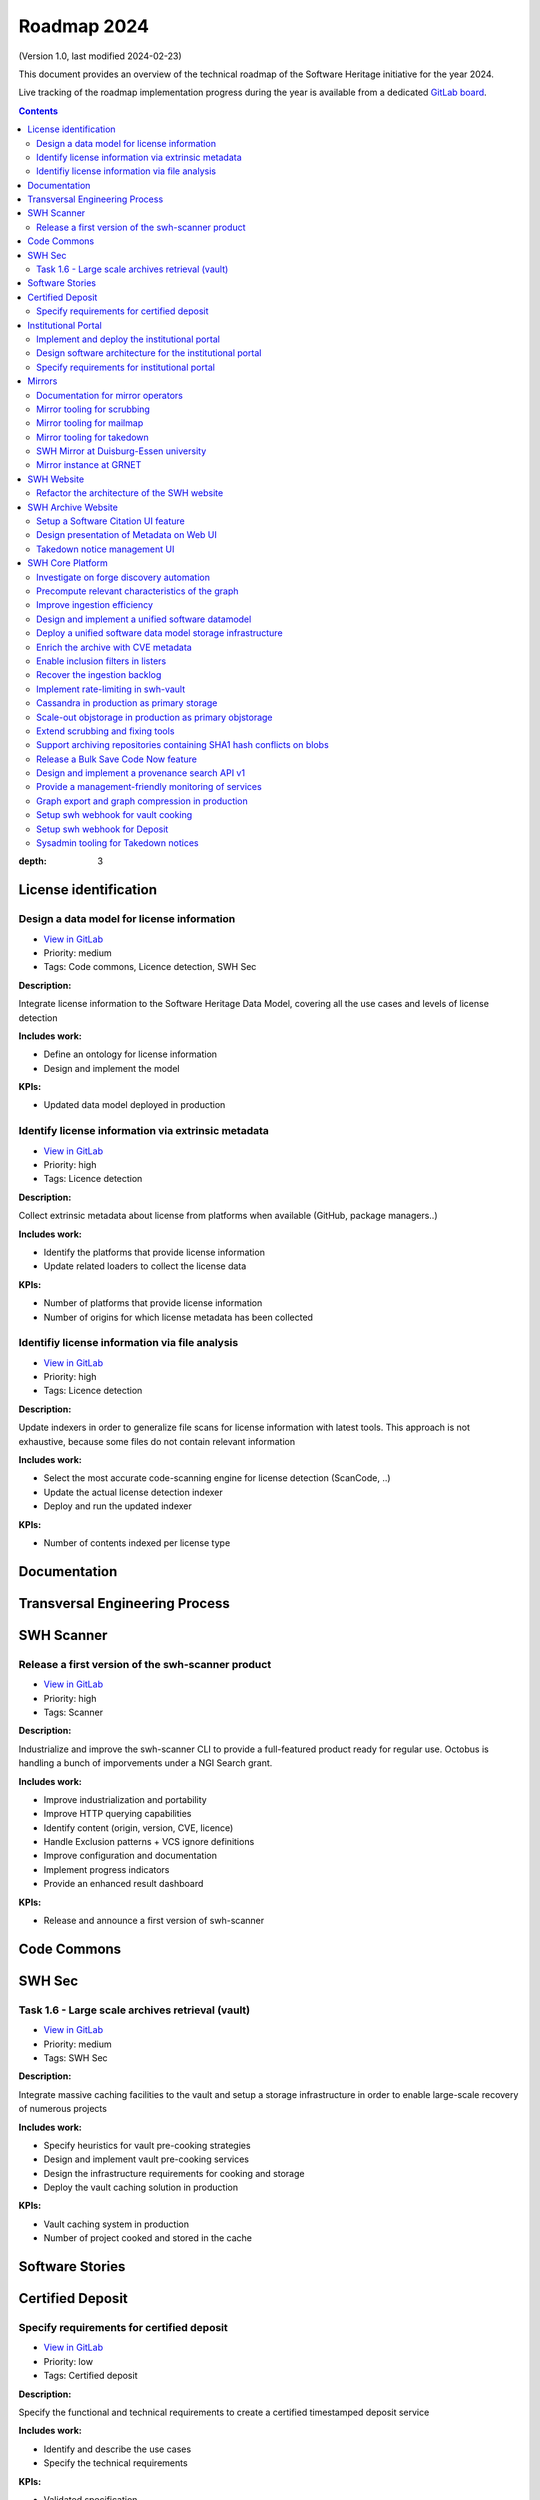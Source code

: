 .. _roadmap-current:
.. _roadmap-2024:

Roadmap 2024
============

(Version 1.0, last modified 2024-02-23)

This document provides an overview of the technical roadmap of the Software
Heritage initiative for the year 2024.

Live tracking of the roadmap implementation progress during the year is
available from a dedicated `GitLab board
<https://gitlab.softwareheritage.org/groups/product-management/-/boards?label_name[]=roadmap%202024>`_.

.. contents::
:depth: 3
..

License identification
----------------------


Design a data model for license information
^^^^^^^^^^^^^^^^^^^^^^^^^^^^^^^^^^^^^^^^^^^

- `View in GitLab <https://gitlab.softwareheritage.org/product-management/license-identification/-/issues/3>`__
- Priority: medium
- Tags: Code commons, Licence detection, SWH Sec

**Description:**

Integrate license information to the Software Heritage Data Model, covering all the use cases and levels of license detection

**Includes work:**

* Define an ontology for license information
* Design and implement the model

**KPIs:**

* Updated data model deployed in production


Identify license information via extrinsic metadata
^^^^^^^^^^^^^^^^^^^^^^^^^^^^^^^^^^^^^^^^^^^^^^^^^^^

- `View in GitLab <https://gitlab.softwareheritage.org/product-management/license-identification/-/issues/2>`__
- Priority: high
- Tags: Licence detection

**Description:**

Collect extrinsic metadata about license from platforms when available (GitHub, package managers..)

**Includes work:**

- Identify the platforms that provide license information
- Update related loaders to collect the license data

**KPIs:**

- Number of platforms that provide license information
- Number of origins for which license metadata has been collected


Identifiy license information via file analysis
^^^^^^^^^^^^^^^^^^^^^^^^^^^^^^^^^^^^^^^^^^^^^^^

- `View in GitLab <https://gitlab.softwareheritage.org/product-management/license-identification/-/issues/1>`__
- Priority: high
- Tags: Licence detection

**Description:**

Update indexers in order to generalize file scans for license information with latest tools. 
This approach is not exhaustive, because some files do not contain relevant information

**Includes work:**

- Select the most accurate code-scanning engine for license detection (ScanCode, ..)
- Update the actual license detection indexer
- Deploy and run the updated indexer

**KPIs:**

- Number of contents indexed per license type


Documentation
-------------


Transversal Engineering Process
-------------------------------


SWH Scanner
-----------


Release a first version of the swh-scanner product
^^^^^^^^^^^^^^^^^^^^^^^^^^^^^^^^^^^^^^^^^^^^^^^^^^

- `View in GitLab <https://gitlab.softwareheritage.org/product-management/swh-scanner/-/issues/10>`__
- Priority: high
- Tags: Scanner

**Description:**

Industrialize and improve the swh-scanner CLI to provide a full-featured product ready for regular use.
Octobus is handling a bunch of imporvements under a NGI Search grant.

**Includes work:**


- Improve industrialization and portability
- Improve HTTP querying capabilities
- Identify content (origin, version, CVE, licence)
- Handle Exclusion patterns + VCS ignore definitions
- Improve configuration and documentation
- Implement progress indicators
- Provide an enhanced result dashboard

**KPIs:**

* Release and announce a first version of swh-scanner


Code Commons
------------


SWH Sec
-------


Task 1.6 - Large scale archives retrieval (vault)
^^^^^^^^^^^^^^^^^^^^^^^^^^^^^^^^^^^^^^^^^^^^^^^^^

- `View in GitLab <https://gitlab.softwareheritage.org/product-management/swh-sec/-/issues/6>`__
- Priority: medium
- Tags: SWH Sec

**Description:**

Integrate massive caching facilities to the vault and setup a storage infrastructure in order to enable large-scale recovery of numerous projects

**Includes work:**

* Specify heuristics for vault pre-cooking strategies
* Design and implement vault pre-cooking services
* Design the infrastructure requirements for cooking and storage
* Deploy the vault caching solution in production

**KPIs:**

* Vault caching system in production
* Number of project cooked and stored in the cache


Software Stories
----------------


Certified Deposit
-----------------


Specify requirements for certified deposit
^^^^^^^^^^^^^^^^^^^^^^^^^^^^^^^^^^^^^^^^^^

- `View in GitLab <https://gitlab.softwareheritage.org/product-management/certified-deposit/-/issues/1>`__
- Priority: low
- Tags: Certified deposit

**Description:**

Specify the functional and technical requirements to create a certified timestamped deposit service

**Includes work:**

- Identify and describe the use cases
- Specify the technical requirements

**KPIs:**

- Validated specification


Institutional Portal
--------------------


Implement and deploy the institutional portal
^^^^^^^^^^^^^^^^^^^^^^^^^^^^^^^^^^^^^^^^^^^^^

- `View in GitLab <https://gitlab.softwareheritage.org/product-management/institutional-portal/-/issues/4>`__
- Priority: medium
- Tags: Institutional portal

**Description:**

Implement and deploy the software artifacts for the Software Heritage Institutional Portal

**Includes work:**

* Implement the backend services and APIs
* Implement the web UI components
* Setup a staging environment
* Setup the production infrastructure
* Deploy in production

**KPIs:**

* Institutional portal operational in production
* Number of portal instances


Design software architecture for the institutional portal
^^^^^^^^^^^^^^^^^^^^^^^^^^^^^^^^^^^^^^^^^^^^^^^^^^^^^^^^^

- `View in GitLab <https://gitlab.softwareheritage.org/product-management/institutional-portal/-/issues/2>`__
- Priority: medium
- Tags: Institutional portal

**Description:**

Design the software architecture and UI/UX for the SWH institutional portal 

**Includes work:**

* Specify the UI/UX for an configurable webapp according to the specified use cases
* Design the required APIs 
* Design the software architecture
* Specify the infrastructure requirements

**KPIs:**

* Validated UI mockup
* Validated technical specification


Specify requirements for institutional portal
^^^^^^^^^^^^^^^^^^^^^^^^^^^^^^^^^^^^^^^^^^^^^

- `View in GitLab <https://gitlab.softwareheritage.org/product-management/institutional-portal/-/issues/1>`__
- Priority: high
- Tags: Institutional portal

**Description:**

Specify the requirements for a Software Heritage Institutional Portal, to present, qualify and extract software catalogs for specific entities (institutions, administrations, ..)

**Includes work:**

- Identify the categories of institutions that could require an institutional portal
- Collect and analyse each institutions requirements
- Specify use cases for a generic specification 

**KPIs:**

- List of described use cases
- Generic specification for a Software Heritage Institutional Portal


Mirrors
-------


Documentation for mirror operators
^^^^^^^^^^^^^^^^^^^^^^^^^^^^^^^^^^

- `View in GitLab <https://gitlab.softwareheritage.org/product-management/mirrors/-/issues/6>`__
- Priority: low
- Tags: Mirrors

**Description:**

Publish a comprehensive documentation for mirror operators

**Includes work:**

- Update the existing mirrors documentation
- Publish and share the updated documentation

**KPIs:**

- Published and up-to-date mirrors-operating documentation


Mirror tooling for scrubbing
^^^^^^^^^^^^^^^^^^^^^^^^^^^^

- `View in GitLab <https://gitlab.softwareheritage.org/product-management/mirrors/-/issues/5>`__
- Priority: medium
- Tags: Mirrors

**Description:**

Implement srubbing tools to control the integrity of the mirrors replayed data

**Includes work:**

- Implement a scrubber for ENEA mirror

**KPIs:**

- Coverage of ENEA archive scrubbed


Mirror tooling for mailmap
^^^^^^^^^^^^^^^^^^^^^^^^^^

- `View in GitLab <https://gitlab.softwareheritage.org/product-management/mirrors/-/issues/4>`__
- Priority: medium
- Tags: Mirrors

**Description:**

Validate a policy and implement tools for mailmaps in the mirrors

**Includes work:**

- Specify and validate the mailmap policy for mirrors
- Design and implement tools for mirrors

**KPIs:**

- Mailmap tools in production on active mirrors


Mirror tooling for takedown
^^^^^^^^^^^^^^^^^^^^^^^^^^^

- `View in GitLab <https://gitlab.softwareheritage.org/product-management/mirrors/-/issues/3>`__
- Priority: high
- Tags: Mirrors

**Description:**

Setup SWH mirrors tooling for takedown requests in accordance with the [documented process](https://docs.softwareheritage.org/sysadm/mirror-operations/takedown-notices.html).

**Includes work:**

- Design a workflow for a secure transfer of takedown requests data to mirrors 
- Implement the workflow and deploy the solution for existing mirrors
- Provide mirrors with the SWH tools for takedown requests processing

**KPIs:**

- Takedown notification pipeline in production for active mirrors
- Takedown processing tools available for active mirrors
- Usage statistics


SWH Mirror at Duisburg-Essen university
^^^^^^^^^^^^^^^^^^^^^^^^^^^^^^^^^^^^^^^

- `View in GitLab <https://gitlab.softwareheritage.org/product-management/mirrors/-/issues/2>`__
- Priority: medium
- Tags: Mirrors

**Description:**

Collaborate with Duisburg-Essen university to create a SWH Mirror

**Includes work:**

* Guidance and contribution to UniDue architecture and infrastructure choices
* Specific developments if necessary (to be determined according to the chosen technical solutions)
* Developments of tools for Winery replication (for Ceph-based object storage)
* Help to deployment

**KPIs:**

* validated architecture and first POC


Mirror instance at GRNET
^^^^^^^^^^^^^^^^^^^^^^^^

- `View in GitLab <https://gitlab.softwareheritage.org/product-management/mirrors/-/issues/1>`__
- Priority: high
- Tags: Mirrors

**Description:**

Collaborate with GRNET to create a SWH Mirror

**Includes work:**

* Guidance and contribution to GRNET architecture and infrastructure choices
* Specific developments if necessary (to be determined according to the chosen technical solutions)
* Help to deployment

**KPIs:**

* validated architecture and first POC


SWH Website
-----------


Refactor the architecture of the SWH website
^^^^^^^^^^^^^^^^^^^^^^^^^^^^^^^^^^^^^^^^^^^^

- `View in GitLab <https://gitlab.softwareheritage.org/product-management/swh-website/-/issues/1>`__
- Priority: high
- Tags: SWH website

**Description:**

Refactor the architecture of the SWH WordPress website, in order to integrate the latest upgrades and integrate new features to ease the content edition and management. This work will be outsourced to an external provider. 

**Includes work:**

- Specify the technical and functional requirements
- Cleanup the actual wordpress (unused pages and categories)
- Update the testing platform to match the production website 
- Coordinate and validate the work of the provider

**KPIs:**

- Upgraded website in production
- New features available in production


SWH Archive Website
-------------------


Setup a Software Citation UI feature
^^^^^^^^^^^^^^^^^^^^^^^^^^^^^^^^^^^^

- `View in GitLab <https://gitlab.softwareheritage.org/product-management/swh-archive-website/-/issues/4>`__
- Priority: high
- Tags: SWH archive website

**Description:**

Provide users with a web UI feature that enables to generate and export citations for Software artifacts (SWHID) in multiple formats, and display the citation requests per project 

**Includes work:**

- Design the right interface
- Implement the UI feature in swh-web
- Display the number of citation requests for a project

**KPIs:**

- Available user-friendly UI for Software citation
- Supported citation formats
- Number of citation requests per project


Design presentation of Metadata on Web UI
^^^^^^^^^^^^^^^^^^^^^^^^^^^^^^^^^^^^^^^^^

- `View in GitLab <https://gitlab.softwareheritage.org/product-management/swh-archive-website/-/issues/2>`__
- Priority: medium
- Tags: SWH archive website

**Description:**

Design presentation of intrinsic and extrinsic metadata for any artifact on web UI and add linked data capabilities (Semantic Web solutions)

**Includes work:**

* Specify the expected use cases
* Design metadata view for Web UI
* Allow export of metadata (in multiple formats - APA/ BibTeX/ CodeMeta/ CFF)
* Assistance and contribution to CodeMeta
* Add linked data capabilities

**KPIs:**

* Specification and POC

history: https://gitlab.softwareheritage.org/groups/swh/-/milestones/68#tab-issues


Takedown notice management UI
^^^^^^^^^^^^^^^^^^^^^^^^^^^^^

- `View in GitLab <https://gitlab.softwareheritage.org/product-management/swh-archive-website/-/issues/1>`__
- Priority: high
- Tags: Mirrors, SWH archive website

**Description:**

Set up a workflow to handle takedown requests, manageable via a web UI

**Includes work:**

* Validate the takedown workflow specification
* Implement a web UI using a common workflow management tool (see product-management/swh-archive-website#3)
* Enbale to trigger the takedown through the web UI

**KPIs:**

* Takedown notice handling integrated to swh-web


SWH Core Platform
-----------------


Investigate on forge discovery automation
^^^^^^^^^^^^^^^^^^^^^^^^^^^^^^^^^^^^^^^^^

- `View in GitLab <https://gitlab.softwareheritage.org/product-management/core-platform/-/issues/53>`__
- Priority: low
- Tags: 

**Description:**

Investigate on solutions for forges discovery automation, based on IP scanning tools

**Includes work:**

- Identify and benchmark available tools
- Setup a POC

**KPIs:**

- POC


Precompute relevant characteristics of the graph
^^^^^^^^^^^^^^^^^^^^^^^^^^^^^^^^^^^^^^^^^^^^^^^^

- `View in GitLab <https://gitlab.softwareheritage.org/product-management/core-platform/-/issues/52>`__
- Priority: medium
- Tags: 

**Description:**

Compute and store relevant characteristics of the graph, including size estimations and depth.

For each node:

- expanded size (size of cooking as a directory/tarball)
- effective/de-duplicated size (size of cooking as a git-bare repo)
- subgraph size (number of nodes + edges)
- depth of the subgraph
- depth of the subgraph made of objects only of the same type (eg. only commits)

**Includes work:**

* Design and implement the required data model upgrades
* Design and implement tools for computing the actual graph
* Design and implement a solution to compute data in flight

**KPIs:**

* % of the graph computed


Improve ingestion efficiency
^^^^^^^^^^^^^^^^^^^^^^^^^^^^

- `View in GitLab <https://gitlab.softwareheritage.org/product-management/core-platform/-/issues/48>`__
- Priority: medium
- Tags: Code commons, SWH Sec

**Description:**

Improve ingestion efficiency to reduce the lag on major forges

**Includes work:**

- Optimize loaders
- Optimize scheduling policies

**KPIs:**

- Number of out of date repos (absolute and per platform)
- Total archive lag (e.g., in days)


Design and implement a unified software datamodel
^^^^^^^^^^^^^^^^^^^^^^^^^^^^^^^^^^^^^^^^^^^^^^^^^

- `View in GitLab <https://gitlab.softwareheritage.org/product-management/core-platform/-/issues/47>`__
- Priority: medium
- Tags: Code commons, Licence detection, SWH Sec

**Description:**

Create a unified data model to integrate software-related metadata (licence, CVE, issues, pull requests, discussions, comments...) for indexing, querying and retrieval.

**Includes work:**

- Design a comprehensive and extensive data model
- Implement the model in the SWH data model storage architecture

**KPIs**

- types of data stored in the model


Deploy a unified software data model storage infrastructure
^^^^^^^^^^^^^^^^^^^^^^^^^^^^^^^^^^^^^^^^^^^^^^^^^^^^^^^^^^^

- `View in GitLab <https://gitlab.softwareheritage.org/product-management/core-platform/-/issues/42>`__
- Priority: medium
- Tags: Code commons, Licence detection, SWH Sec

**Description:**

Establish a scalable, robust and sustainable infrastructure to support the enrichment and intensive use of the Software Heritage archive for software-related metadata.

**Includes work:**

- Identify and study possible architectural solutions for a unified model storage
- Validate and design a solution for a unified software data model storage architecture
- Specify and validate the required infrastructure for unified software data model storage
- Deploy the required infrastructure for unified software data model storage

**KPIs:**

- Infrastructure available in production
- Performance indicators for massive queries


Enrich the archive with CVE metadata
^^^^^^^^^^^^^^^^^^^^^^^^^^^^^^^^^^^^

- `View in GitLab <https://gitlab.softwareheritage.org/product-management/core-platform/-/issues/34>`__
- Priority: medium
- Tags: Code commons, SWH Sec

**Description:**

Integrate CVE metadata in the archive.

**Includes work:**

- Design and implement a model to store CVE metadata
- Design and implement a crawler to collect CVE metadata
- Ingest the CVE metadata

**KPIs:**

- % of CVE ingested in the archive


Enable inclusion filters in listers
^^^^^^^^^^^^^^^^^^^^^^^^^^^^^^^^^^^

- `View in GitLab <https://gitlab.softwareheritage.org/product-management/core-platform/-/issues/21>`__
- Priority: low
- Tags: 

**Description:**

Actual listers only enable to define exclusion filters (ex: archive all origins but those from a given directory).

In some cases, we need to apply inclusion filters (ex : archive only origins located in a given  directory)

**Includes work:**

- Design and implement an inclusion filter for all relevant listers

**KPIs:**

- Number of inclusion filters applied in production


Recover the ingestion backlog
^^^^^^^^^^^^^^^^^^^^^^^^^^^^^

- `View in GitLab <https://gitlab.softwareheritage.org/product-management/core-platform/-/issues/19>`__
- Priority: medium
- Tags: Code commons, SWH Sec

**Description:**

Increase the horsepower for ingestion capacity in order to recover the ingestion backlog, temporarily using a large-scale computing platform.

**Includes work:**

- Specify infrastructure requirements to deploy as many loaders as possible (wrt the storage bandwidth capcity)
- Deploy the ingestion tooling on the infrastructure
- Run the ingestion

**KPIs:**

- GitHub lag recovered
- Amount of resources used (CPU time, duration..)


Implement rate-limiting in swh-vault
^^^^^^^^^^^^^^^^^^^^^^^^^^^^^^^^^^^^

- `View in GitLab <https://gitlab.softwareheritage.org/product-management/core-platform/-/issues/18>`__
- Priority: medium
- Tags: 

**Description:**

Implement a rate-limiting mechanism in swh-vault based on the computed size estimations of the nodes before cooking. The purpose of this feature is to prevent overload in some edge cases and possibly establish a rate-limiting system to avoid abusive usage of the vault.

**Includes work:**

* Implement the cost-calculator
* Implement the rate-limiting
* Make it configurable according to the user profile

**KPIs:**

* Rate-limiting activated on swh-vault in production
* Number of rejected cooking requests
* Number of cooked projects


Cassandra in production as primary storage
^^^^^^^^^^^^^^^^^^^^^^^^^^^^^^^^^^^^^^^^^^

- `View in GitLab <https://gitlab.softwareheritage.org/product-management/core-platform/-/issues/17>`__
- Priority: high
- Tags: 

**Description:**

Use Cassandra as primary storage in production, in replacement of PostgreSQL

*2023 history: https://gitlab.softwareheritage.org/groups/swh/-/milestones/82#tab-issues*

**Includes work:**

* Benchmark the Cassandra infrastructure
* Switch to Cassandra in production for primary storage

**KPIs:**

* Replayed data validated
* Live staging archive instance in parallel of the legacy postgresql instance
* Live production archive instance in parallel of the legacy postgresql instance
* Cassandra primary storage in staging
* Cassandra primary storage in production


Scale-out objstorage in production as primary objstorage
^^^^^^^^^^^^^^^^^^^^^^^^^^^^^^^^^^^^^^^^^^^^^^^^^^^^^^^^

- `View in GitLab <https://gitlab.softwareheritage.org/product-management/core-platform/-/issues/16>`__
- Priority: high
- Tags: 

**Description:**

Have the Ceph-based objstorage for SWH (Winery) in production as primary storage and set up equivalent MVP in staging (maybe use the same Ceph cluster for this)

*2023 history: https://gitlab.softwareheritage.org/groups/swh/-/milestones/83#tab-issues*

**Includes work:**

* Benchmark Ceph-based objstorage
* Switch to Ceph-based objstorage as primary storage
* Handle Mirroring

**KPIs:**

* Ceph-based obj-storage in production as primary storage


Extend scrubbing and fixing tools
^^^^^^^^^^^^^^^^^^^^^^^^^^^^^^^^^

- `View in GitLab <https://gitlab.softwareheritage.org/product-management/core-platform/-/issues/15>`__
- Priority: high
- Tags: 

**Description:**

Set up background jobs to regularly check - and repair when necessary - data validity, in all SWH data stores. This includes both blobs (swh-objstorage) and other graph objects (swh-storage) on all the copies (in-house, kafka, azure, upcoming mirrors, etc.)

*2023 history: https://gitlab.softwareheritage.org/groups/swh/-/milestones/103#tab-issues*

**Includes work:**

* Add scrubbing for the object storage
* Add metrics and Grafana dashboard for scrubbing process
* Automatically repair and recover objects found to be invalid (fixers)

**KPIs:**

* List of scrubbers deployed in production
* Monitoring tools deployed in production
* Rolling report of operations per datastore including errors found and fixed at each iteration

----------------------------------------

**Documentation:**

Meetings notes: https://hedgedoc.softwareheritage.org/XU6l75O2Qd279i_-_vmQMQ


Support archiving repositories containing SHA1 hash conflicts on blobs
^^^^^^^^^^^^^^^^^^^^^^^^^^^^^^^^^^^^^^^^^^^^^^^^^^^^^^^^^^^^^^^^^^^^^^

- `View in GitLab <https://gitlab.softwareheritage.org/product-management/core-platform/-/issues/14>`__
- Priority: high
- Tags: 

**Description:**

Enable the possibility to use multiple hash types for objects checksums in order to get rid of the limitations imposed by having SHA1 as a primary key for the object storage internally.

**Includes work:**

- Add tests on multiplexed object storages with different primary keys
- Deployment of sha256-based swh.objstorage at CEA
- Migrate swh.journal to use composite object keys for the content topic

**KPIs:**

* Multiple hash storage facility in production
* Ability to archive git repos that contains sample SHAttered collisions blobs (they are currently detected and refused)


Release a Bulk Save Code Now feature
^^^^^^^^^^^^^^^^^^^^^^^^^^^^^^^^^^^^

- `View in GitLab <https://gitlab.softwareheritage.org/product-management/core-platform/-/issues/11>`__
- Priority: high
- Tags: 

**Description:**

Provide a solution for bulk archival of large amounts of origins, using the same logic as Save Code Now but different queues in order to avoid swamping the Save Code Now queue, whose purpose is to almost instantly archive a single origin at a time. 

**Includes work:**

- Design a technical solution
- Implement the tooling and an API
- Define the access restrictions to the feature
- Deploy the solution in production

**KPIs:**

- Total number of origins archived using bulk save code now
- Average number of origins per bulk request


Design and implement a provenance search API v1
^^^^^^^^^^^^^^^^^^^^^^^^^^^^^^^^^^^^^^^^^^^^^^^

- `View in GitLab <https://gitlab.softwareheritage.org/product-management/core-platform/-/issues/10>`__
- Priority: medium
- Tags: Scanner

**Description:**

Provide an API that enables to retrieve the probable first origin for a given content, based on swh-provenance and swh-graph.

**Includes work:**

- Validate the provenance index data
- Design the provenance API endpoints
- Implement the provenance REST API and the required backend APIs
- Design and deploy a provenance infrastructure in production
- Deploy the Provenance REST API v1 in production

**KPIs:**

- API available in production


Provide a management-friendly monitoring of services
^^^^^^^^^^^^^^^^^^^^^^^^^^^^^^^^^^^^^^^^^^^^^^^^^^^^

- `View in GitLab <https://gitlab.softwareheritage.org/product-management/core-platform/-/issues/7>`__
- Priority: low
- Tags: 

**Description:**

Provide a high-level and easy to find dashboard of running services with documented key indicators.

_2023 history: https://gitlab.softwareheritage.org/groups/swh/-/milestones/86#tab-issues_

**Includes work:**

* Gather public site metrics
* Publish and document a dedicated dashboard
* Add links to it on common web applications (web app and docs.s.o)

**KPIs:**

* Indicators available for public sites status
* Indicators for archive workers status
* Indicators for archive behavior
* Main dashboard that aggregates the indicators
* Dashboard referenced in common web applications


Graph export and graph compression in production
^^^^^^^^^^^^^^^^^^^^^^^^^^^^^^^^^^^^^^^^^^^^^^^^

- `View in GitLab <https://gitlab.softwareheritage.org/product-management/core-platform/-/issues/6>`__
- Priority: high
- Tags: SWH Sec

**Description:**

Have the graph compression pipeline running in production with less then a month of lag Deployment, hosting and pipeline tooling

_2023 history: https://gitlab.softwareheritage.org/groups/swh/-/milestones/59#tab-issues_

**Includes work:**

* Finish the refactoring (rewriting in Rust)
* Setup an automatic scheduled generation
* Provide a dashboard for monitoring

**KPIs:**

* Graph compression pipeline in production
* Last update date / number of updates per year


Setup swh webhook for vault cooking
^^^^^^^^^^^^^^^^^^^^^^^^^^^^^^^^^^^

- `View in GitLab <https://gitlab.softwareheritage.org/product-management/core-platform/-/issues/4>`__
- Priority: low
- Tags: SWH archive website

**Description:**

Implement a webhook for vault cooking based on swh-webhooks architecture

**Includes work:**

- Write and validate a specification
- Design the user interface to configure the webhook in the SWH webapp
- Implement and deploy the solution

**KPIs:**

- Webhook deployed in production
- Usage statistics


Setup swh webhook for Deposit
^^^^^^^^^^^^^^^^^^^^^^^^^^^^^

- `View in GitLab <https://gitlab.softwareheritage.org/product-management/core-platform/-/issues/3>`__
- Priority: low
- Tags: SWH archive website

**Description:**

Implement a webhook for deposit based on swh-webhooks architecture

**Includes work:**

- Write and validate a specification
- Design the user interface to configure the webhook in the SWH webapp
- Implement and deploy the solution

**KPIs:**

- Webhook deployed in production
- Usage statistics


Sysadmin tooling for Takedown notices
^^^^^^^^^^^^^^^^^^^^^^^^^^^^^^^^^^^^^

- `View in GitLab <https://gitlab.softwareheritage.org/product-management/core-platform/-/issues/1>`__
- Priority: high
- Tags: 

**Description:**

The swh-alter module has been developped to improve automation capabilities of the sysadmin tools for takedown notices processing.
It's a CLI tool that provides an admin interface for takedown actions, aiming at covering deletion capabilities for both the storage (Postrges, Cassandra, Kafka journal client) and the object storage (ZFS, Ceph/Winery, Azure and S3). It also provides an encrypted recovery bundle mechanism to be able to rollback deletion upon error.

**Includes work:**

- Wire deletion in Elastic Search
- Wire deletion on Azure and S3
- End-to-end testing on staging
- Configure for production environment

**KPIs:**

* Production-ready sysadmin swh-alter tooling
* Number of takedown requests processed using swh-alter

